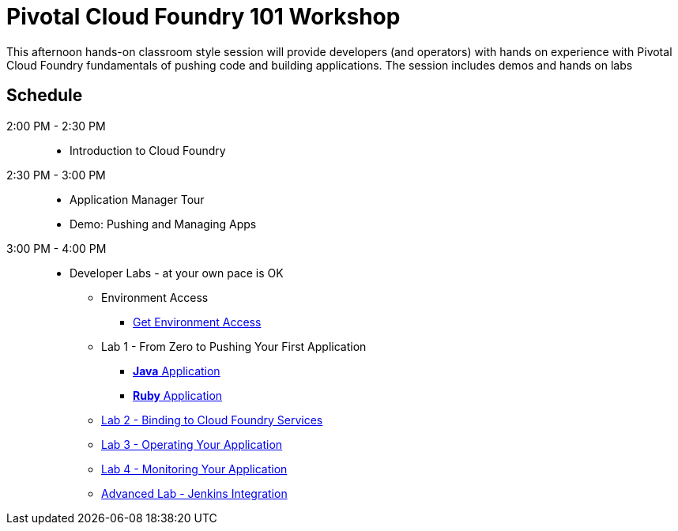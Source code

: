 = Pivotal Cloud Foundry 101 Workshop

This afternoon hands-on classroom style session will provide developers (and operators) with hands on experience with Pivotal Cloud Foundry fundamentals of pushing code and building applications. The session includes demos and hands on labs

== Schedule

2:00 PM - 2:30 PM::
 * Introduction to Cloud Foundry
2:30 PM - 3:00 PM::
 * Application Manager Tour
 * Demo: Pushing and Managing Apps
3:00 PM - 4:00 PM:: 
 * Developer Labs - at your own pace is OK
 ** Environment Access
 *** link:labs/labaccess.adoc[Get Environment Access]
 ** Lab 1 - From Zero to Pushing Your First Application
 *** link:labs/lab1/lab.adoc[**Java** Application]
 *** link:labs/lab1/lab-ruby.adoc[**Ruby** Application]
 ** link:labs/lab2/lab.adoc[Lab 2 - Binding to Cloud Foundry Services]
 ** link:labs/lab3/lab.adoc[Lab 3 - Operating Your Application]
 ** link:labs/lab4/lab.adoc[Lab 4 - Monitoring Your Application]
** link:labs/lab5/continuous-delivery-lab.adoc[Advanced Lab - Jenkins Integration]
